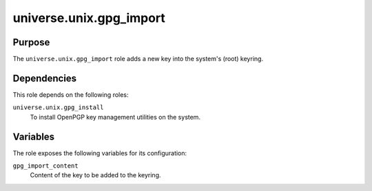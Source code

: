 .. roles/gpg_import/README.rst
.. ===========================
..
.. Copying
.. -------
..
.. Copyright (c) 2023 universe.unix authors and contributors.
..
.. This file is part of the *universe.unix* project.
..
.. *universe.unix* is a free software project. You can redistribute it and/or
.. modify it following the terms of the MIT License.
..
.. This software project is distributed *as is*, WITHOUT WARRANTY OF ANY KIND;
.. including but not limited to the WARRANTIES OF MERCHANTABILITY, FITNESS FOR A
.. PARTICULAR PURPOSE and NONINFRINGEMENT.
..
.. You should have received a copy of the MIT License along with
.. *universe.unix*. If not, see <http://opensource.org/licenses/MIT>.
..
universe.unix.gpg_import
========================

Purpose
-------

The ``universe.unix.gpg_import`` role adds a new key into the system's (root)
keyring.


Dependencies
------------

This role depends on the following roles:

``universe.unix.gpg_install``
    To install OpenPGP key management utilities on the system.


Variables
---------

The role exposes the following variables for its configuration:

``gpg_import_content``
    Content of the key to be added to the keyring.
